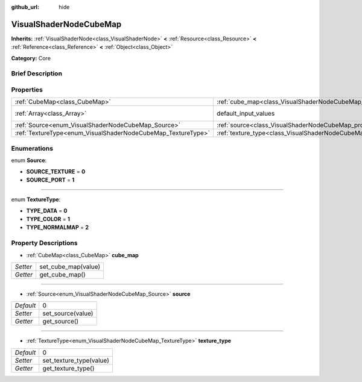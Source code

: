 :github_url: hide

.. Generated automatically by doc/tools/makerst.py in Godot's source tree.
.. DO NOT EDIT THIS FILE, but the VisualShaderNodeCubeMap.xml source instead.
.. The source is found in doc/classes or modules/<name>/doc_classes.

.. _class_VisualShaderNodeCubeMap:

VisualShaderNodeCubeMap
=======================

**Inherits:** :ref:`VisualShaderNode<class_VisualShaderNode>` **<** :ref:`Resource<class_Resource>` **<** :ref:`Reference<class_Reference>` **<** :ref:`Object<class_Object>`

**Category:** Core

Brief Description
-----------------



Properties
----------

+--------------------------------------------------------------+--------------------------------------------------------------------------+-------------+
| :ref:`CubeMap<class_CubeMap>`                                | :ref:`cube_map<class_VisualShaderNodeCubeMap_property_cube_map>`         |             |
+--------------------------------------------------------------+--------------------------------------------------------------------------+-------------+
| :ref:`Array<class_Array>`                                    | default_input_values                                                     | **O:** [  ] |
+--------------------------------------------------------------+--------------------------------------------------------------------------+-------------+
| :ref:`Source<enum_VisualShaderNodeCubeMap_Source>`           | :ref:`source<class_VisualShaderNodeCubeMap_property_source>`             | 0           |
+--------------------------------------------------------------+--------------------------------------------------------------------------+-------------+
| :ref:`TextureType<enum_VisualShaderNodeCubeMap_TextureType>` | :ref:`texture_type<class_VisualShaderNodeCubeMap_property_texture_type>` | 0           |
+--------------------------------------------------------------+--------------------------------------------------------------------------+-------------+

Enumerations
------------

.. _enum_VisualShaderNodeCubeMap_Source:

.. _class_VisualShaderNodeCubeMap_constant_SOURCE_TEXTURE:

.. _class_VisualShaderNodeCubeMap_constant_SOURCE_PORT:

enum **Source**:

- **SOURCE_TEXTURE** = **0**

- **SOURCE_PORT** = **1**

----

.. _enum_VisualShaderNodeCubeMap_TextureType:

.. _class_VisualShaderNodeCubeMap_constant_TYPE_DATA:

.. _class_VisualShaderNodeCubeMap_constant_TYPE_COLOR:

.. _class_VisualShaderNodeCubeMap_constant_TYPE_NORMALMAP:

enum **TextureType**:

- **TYPE_DATA** = **0**

- **TYPE_COLOR** = **1**

- **TYPE_NORMALMAP** = **2**

Property Descriptions
---------------------

.. _class_VisualShaderNodeCubeMap_property_cube_map:

- :ref:`CubeMap<class_CubeMap>` **cube_map**

+----------+---------------------+
| *Setter* | set_cube_map(value) |
+----------+---------------------+
| *Getter* | get_cube_map()      |
+----------+---------------------+

----

.. _class_VisualShaderNodeCubeMap_property_source:

- :ref:`Source<enum_VisualShaderNodeCubeMap_Source>` **source**

+-----------+-------------------+
| *Default* | 0                 |
+-----------+-------------------+
| *Setter*  | set_source(value) |
+-----------+-------------------+
| *Getter*  | get_source()      |
+-----------+-------------------+

----

.. _class_VisualShaderNodeCubeMap_property_texture_type:

- :ref:`TextureType<enum_VisualShaderNodeCubeMap_TextureType>` **texture_type**

+-----------+-------------------------+
| *Default* | 0                       |
+-----------+-------------------------+
| *Setter*  | set_texture_type(value) |
+-----------+-------------------------+
| *Getter*  | get_texture_type()      |
+-----------+-------------------------+

